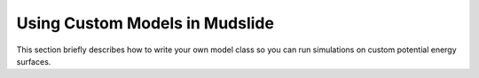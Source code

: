 Using Custom Models in Mudslide
===============================

This section briefly describes how to write your own model
class so you can run simulations on custom potential energy surfaces.
